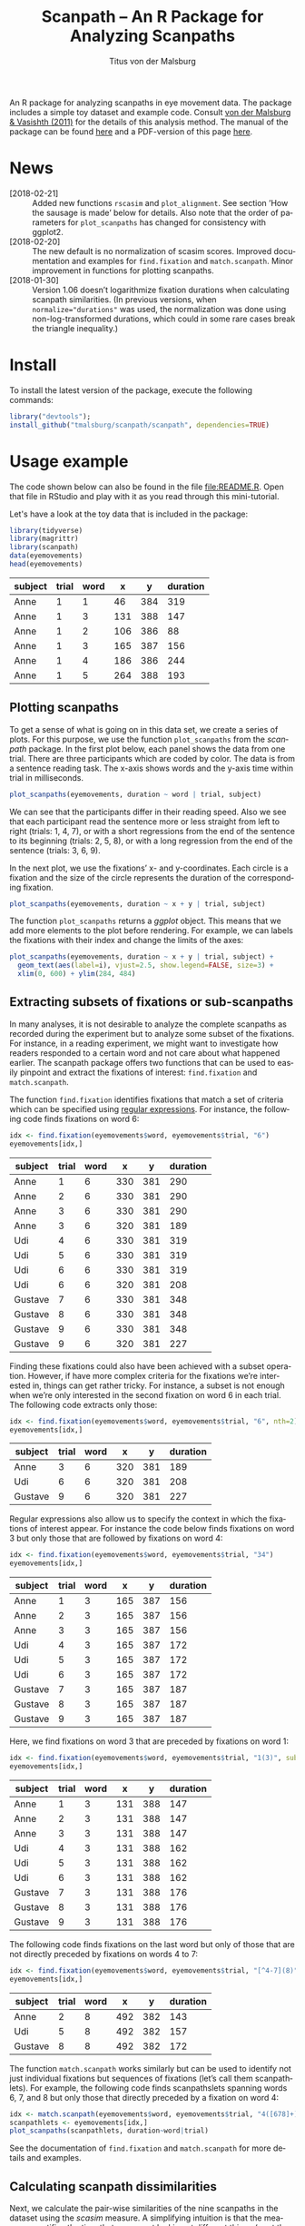#+TITLE: Scanpath – An R Package for Analyzing Scanpaths
#+AUTHOR: Titus von der Malsburg
#+EMAIL: malsburg@uni-potsdam.de
#+LATEX_CLASS_OPTIONS: [12pt]
#+LANGUAGE:    en-us
#+latex_header: \usepackage[USenglish]{babel}
#+latex_header: \usepackage[a4paper, margin=1in]{geometry}
#+latex_header: \linespread{1.05}
#+latex_header: \parindent0pt
#+latex_header: \setlength{\parskip}{0.8\baselineskip}
#+latex_header: \usepackage{ragged2e}
#+latex_header: \RaggedRight
#+latex_header: \pagestyle{empty}
#+latex_header: \usepackage{microtype}
#+latex_header: \usepackage{soul}
#+LaTeX_HEADER: \usepackage[scaled]{helvet}
#+LaTeX_HEADER: \renewcommand\familydefault{\sfdefault}
#+LaTeX_HEADER: \usepackage{fancyhdr}
#+LaTeX_HEADER: \pagestyle{fancy}
#+LaTeX_HEADER: \urlstyle{tt}
#+LaTeX_HEADER: \usepackage{paralist}
#+LaTeX_HEADER: \let\itemize\compactitem
#+LaTeX_HEADER: \let\description\compactdesc
#+LaTeX_HEADER: \let\enumerate\compactenum
#+PROPERTY: header-args:R :session *R* :tangle yes :comments both :eval yes

[[http://dx.doi.org/10.5281/zenodo.31800][https://zenodo.org/badge/doi/10.5281/zenodo.31800.svg]]

An R package for analyzing scanpaths in eye movement data.  The package includes a simple toy dataset and example code.  Consult [[https://www.sciencedirect.com/science/article/pii/S0749596X11000179][von der Malsburg & Vasishth (2011)]] for the details of this analysis method.  The manual of the package can be found [[https://github.com/tmalsburg/scanpath/blob/master/Documentation/scanpath-manual.pdf?raw=true][here]] and a PDF-version of this page [[https://github.com/tmalsburg/scanpath/blob/master/README.pdf?raw=true][here]].

* News
- [2018-02-21] :: Added new functions ~rscasim~ and ~plot_alignment~.  See section ’How the sausage is made’ below for details.  Also note that the order of parameters for ~plot_scanpaths~ has changed for consistency with ggplot2.
- [2018-02-20] :: The new default is no normalization of scasim scores.  Improved documentation and examples for ~find.fixation~ and ~match.scanpath~.  Minor improvement in functions for plotting scanpaths.
- [2018-01-30] :: Version 1.06 doesn’t logarithmize fixation durations when calculating scanpath similarities.  (In previous versions, when ~normalize="durations"~ was used, the normalization was done using non-log-transformed durations, which could in some rare cases break the triangle inequality.)

* Install
To install the latest version of the package, execute the following commands:

#+BEGIN_SRC R :eval no
library("devtools");
install_github("tmalsburg/scanpath/scanpath", dependencies=TRUE)
#+END_SRC

* Usage example
The code shown below can also be found in the file [[file:README.R]].  Open that file in RStudio and play with it as you read through this mini-tutorial.

Let's have a look at the toy data that is included in the package:

#+BEGIN_SRC R :results table :exports both :colnames yes
library(tidyverse)
library(magrittr)
library(scanpath)
data(eyemovements)
head(eyemovements)
#+END_SRC

#+RESULTS:
| subject | trial | word |   x |   y | duration |
|---------+-------+------+-----+-----+----------|
| Anne    |     1 |    1 |  46 | 384 |      319 |
| Anne    |     1 |    3 | 131 | 388 |      147 |
| Anne    |     1 |    2 | 106 | 386 |       88 |
| Anne    |     1 |    3 | 165 | 387 |      156 |
| Anne    |     1 |    4 | 186 | 386 |      244 |
| Anne    |     1 |    5 | 264 | 388 |      193 |

** Plotting scanpaths
To get a sense of what is going on in this data set, we create a series of plots.  For this purpose, we use the function ~plot_scanpaths~ from the /scanpath/ package.  In the first plot below, each panel shows the data from one trial.  There are three participants which are coded by color.  The data is from a sentence reading task.  The x-axis shows words and the y-axis time within trial in milliseconds.

#+BEGIN_SRC R :results graphics :exports both :file Plots/scanpaths.png :width 600 :height 600 :res 100
plot_scanpaths(eyemovements, duration ~ word | trial, subject)
#+END_SRC

#+RESULTS:
[[file:Plots/scanpaths.png]]

We can see that the participants differ in their reading speed.  Also we see that each participant read the sentence more or less straight from left to right (trials: 1, 4, 7), or with a short regressions from the end of the sentence to its beginning (trials: 2, 5, 8), or with a long regression from the end of the sentence (trials: 3, 6, 9).

In the next plot, we use the fixations’ x- and y-coordinates.  Each circle is a fixation and the size of the circle represents the duration of the corresponding fixation.

#+BEGIN_SRC R :results graphics :exports both :file Plots/scanpaths2.png :width 600 :height 600 :res 100
plot_scanpaths(eyemovements, duration ~ x + y | trial, subject)
#+END_SRC

#+RESULTS:
[[file:Plots/scanpaths2.png]]

The function ~plot_scanpaths~ returns a /ggplot/ object.  This means that we add more elements to the plot before rendering.  For example, we can labels the fixations with their index and change the limits of the axes:

#+BEGIN_SRC R :results graphics :exports both :file Plots/scanpaths3.png :width 600 :height 600 :res 100
plot_scanpaths(eyemovements, duration ~ x + y | trial, subject) +
  geom_text(aes(label=i), vjust=2.5, show.legend=FALSE, size=3) +
  xlim(0, 600) + ylim(284, 484)
#+END_SRC

#+RESULTS:
[[file:Plots/scanpaths3.png]]

** Extracting subsets of fixations or sub-scanpaths
In many analyses, it is not desirable to analyze the complete scanpaths as recorded during the experiment but to analyze some subset of the fixations.  For instance, in a reading experiment, we might want to investigate how readers responded to a certain word and not care about what happened earlier.  The scanpath package offers two functions that can be used to easily pinpoint and extract the fixations of interest: ~find.fixation~ and ~match.scanpath~.

The function ~find.fixation~ identifies fixations that match a set of criteria which can be specified using [[https://en.wikipedia.org/wiki/Regular_expression][regular expressions]].  For instance, the following code finds fixations on word 6:

#+BEGIN_SRC R :exports both :results value table :colnames yes
idx <- find.fixation(eyemovements$word, eyemovements$trial, "6")
eyemovements[idx,]
#+END_SRC

#+RESULTS:
| subject | trial | word |   x |   y | duration |
|---------+-------+------+-----+-----+----------|
| Anne    |     1 |    6 | 330 | 381 |      290 |
| Anne    |     2 |    6 | 330 | 381 |      290 |
| Anne    |     3 |    6 | 330 | 381 |      290 |
| Anne    |     3 |    6 | 320 | 381 |      189 |
| Udi     |     4 |    6 | 330 | 381 |      319 |
| Udi     |     5 |    6 | 330 | 381 |      319 |
| Udi     |     6 |    6 | 330 | 381 |      319 |
| Udi     |     6 |    6 | 320 | 381 |      208 |
| Gustave |     7 |    6 | 330 | 381 |      348 |
| Gustave |     8 |    6 | 330 | 381 |      348 |
| Gustave |     9 |    6 | 330 | 381 |      348 |
| Gustave |     9 |    6 | 320 | 381 |      227 |

Finding these fixations could also have been achieved with a subset operation.  However, if have more complex criteria for the fixations we’re interested in, things can get rather tricky.  For instance, a subset is not enough when we’re only interested in the second fixation on word 6 in each trial.  The following code extracts only those:

#+BEGIN_SRC R :exports both :results value table :colnames yes
idx <- find.fixation(eyemovements$word, eyemovements$trial, "6", nth=2)
eyemovements[idx,]
#+END_SRC

#+RESULTS:
| subject | trial | word |   x |   y | duration |
|---------+-------+------+-----+-----+----------|
| Anne    |     3 |    6 | 320 | 381 |      189 |
| Udi     |     6 |    6 | 320 | 381 |      208 |
| Gustave |     9 |    6 | 320 | 381 |      227 |

Regular expressions also allow us to specify the context in which the fixations of interest appear.  For instance the code below finds fixations on word 3 but only those that are followed by fixations on word 4:

#+BEGIN_SRC R :exports both :results value table :colnames yes
idx <- find.fixation(eyemovements$word, eyemovements$trial, "34")
eyemovements[idx,]
#+END_SRC

#+RESULTS:
| subject | trial | word |   x |   y | duration |
|---------+-------+------+-----+-----+----------|
| Anne    |     1 |    3 | 165 | 387 |      156 |
| Anne    |     2 |    3 | 165 | 387 |      156 |
| Anne    |     3 |    3 | 165 | 387 |      156 |
| Udi     |     4 |    3 | 165 | 387 |      172 |
| Udi     |     5 |    3 | 165 | 387 |      172 |
| Udi     |     6 |    3 | 165 | 387 |      172 |
| Gustave |     7 |    3 | 165 | 387 |      187 |
| Gustave |     8 |    3 | 165 | 387 |      187 |
| Gustave |     9 |    3 | 165 | 387 |      187 |

Here, we find fixations on word 3 that are preceded by fixations on word 1:

#+BEGIN_SRC R :exports both :results value table :colnames yes
idx <- find.fixation(eyemovements$word, eyemovements$trial, "1(3)", subpattern=1)
eyemovements[idx,]
#+END_SRC

#+RESULTS:
| subject | trial | word |   x |   y | duration |
|---------+-------+------+-----+-----+----------|
| Anne    |     1 |    3 | 131 | 388 |      147 |
| Anne    |     2 |    3 | 131 | 388 |      147 |
| Anne    |     3 |    3 | 131 | 388 |      147 |
| Udi     |     4 |    3 | 131 | 388 |      162 |
| Udi     |     5 |    3 | 131 | 388 |      162 |
| Udi     |     6 |    3 | 131 | 388 |      162 |
| Gustave |     7 |    3 | 131 | 388 |      176 |
| Gustave |     8 |    3 | 131 | 388 |      176 |
| Gustave |     9 |    3 | 131 | 388 |      176 |

The following code finds fixations on the last word but only of those that are not directly preceded by fixations on words 4 to 7:

#+BEGIN_SRC R :exports both :results value table :colnames yes
idx <- find.fixation(eyemovements$word, eyemovements$trial, "[^4-7](8)", subpattern=1)
eyemovements[idx,]
#+END_SRC

#+RESULTS:
| subject | trial | word |   x |   y | duration |
|---------+-------+------+-----+-----+----------|
| Anne    |     2 |    8 | 492 | 382 |      143 |
| Udi     |     5 |    8 | 492 | 382 |      157 |
| Gustave |     8 |    8 | 492 | 382 |      172 |

The function ~match.scanpath~ works similarly but can be used to identify not just individual fixations but sequences of fixations (let’s call them scanpathlets).  For example, the following code finds scanpathslets spanning words 6, 7, and 8 but only those that directly preceded by a fixation on word 4:

#+BEGIN_SRC R :results graphics :exports both :file Plots/scanpathslets.png :width 600 :height 200 :res 100
idx <- match.scanpath(eyemovements$word, eyemovements$trial, "4([678]+)", subpattern=1)
scanpathlets <- eyemovements[idx,]
plot_scanpaths(scanpathlets, duration~word|trial)
#+END_SRC

#+RESULTS:
[[file:Plots/scanpathslets.png]]

See the documentation of ~find.fixation~ and ~match.scanpath~ for more details and examples.

** Calculating scanpath dissimilarities
Next, we calculate the pair-wise similarities of the nine scanpaths in the dataset using the /scasim/ measure.  A simplifying intuition is that the measure quantifies the time that was spent looking at different things (or at the same things but in different order).  For a precise definition see [[https://www.sciencedirect.com/science/article/pii/S0749596X11000179][von der Malsburg & Vasishth (2011)]].

#+BEGIN_SRC R :results table :exports both :colnames yes :rownames yes
d1 <- scasim(eyemovements, duration ~ x + y | trial, 512, 384, 60, 1/30)
round(d1)
#+END_SRC

#+RESULTS:
|   |    1 |    2 |    3 |    4 |    5 |    6 |    7 |    8 |    9 |
|---+------+------+------+------+------+------+------+------+------|
| 1 |    0 |  454 | 1129 |  217 |  717 | 1395 |  435 |  980 | 1670 |
| 2 |  454 |    0 |  675 |  671 |  263 |  941 |  889 |  526 | 1216 |
| 3 | 1129 |  675 |    0 | 1346 |  938 |  320 | 1564 | 1201 |  641 |
| 4 |  217 |  671 | 1346 |    0 |  500 | 1242 |  218 |  763 | 1509 |
| 5 |  717 |  263 |  938 |  500 |    0 |  742 |  718 |  263 | 1009 |
| 6 | 1395 |  941 |  320 | 1242 |  742 |    0 | 1460 | 1005 |  321 |
| 7 |  435 |  889 | 1564 |  218 |  718 | 1460 |    0 |  545 | 1355 |
| 8 |  980 |  526 | 1201 |  763 |  263 | 1005 |  545 |    0 |  810 |
| 9 | 1670 | 1216 |  641 | 1509 | 1009 |  321 | 1355 |  810 |    0 |

Like the function ~plot_scanpaths~, the function ~scasim~ takes a data frame and a formula as parameters.  The formula specifies which columns in the data frame should be used for the calculations.  To account for distortion due to visual perspective, the comparison of the scanpaths is carried out in visual field coordinates (latitude and longitude).  In order to transform the pixel coordinates provided by the eye-tracker to visual field coordinates, the ~scasim~ function needs some extra information.  The first is the position of the gaze when the participant looked straight ahead (512, 384, in the present case), the distance of the eyes from the screen (60 cm), and the size of one pixel in the unit that was used to specify the distance from the screen (1/30).  Finally, we have to specify a normalization procedure.  ~normalize=FALSE~ means that we don’t want to normalize.  See the documentation of the ~scasim~ function for details.

The time that was spent looking at different things of course depends on the duration of the two compared trials.  (total duration of the two compared scanpaths constitutes an upper bound).  This means that two long scanpaths may have a larger dissimilarity than two shorter scanpaths even if they look more similar.  Depending on the research question, this may be undesirable.  One way to get rid of the trivial influence of total duration is to normalize the dissimilarity scores.  For example, we can divide them by the total duration of the two compared scanpaths:

#+BEGIN_SRC R :results table :exports both :colnames yes :rownames yes
d2 <- scasim(eyemovements, duration ~ x + y | trial, 512, 384, 60, 1/30,
             normalize="durations")
round(d2*100)
#+END_SRC

#+RESULTS:
|   |  1 |  2 |  3 |  4 |  5 |  6 |  7 |  8 |  9 |
|---+----+----+----+----+----+----+----+----+----|
| 1 |  0 |  9 | 21 |  5 | 14 | 25 |  9 | 18 | 28 |
| 2 |  9 |  0 | 12 | 13 |  5 | 15 | 17 |  9 | 19 |
| 3 | 21 | 12 |  0 | 24 | 15 |  5 | 27 | 19 |  9 |
| 4 |  5 | 13 | 24 |  0 |  9 | 21 |  4 | 14 | 24 |
| 5 | 14 |  5 | 15 |  9 |  0 | 12 | 13 |  4 | 15 |
| 6 | 25 | 15 |  5 | 21 | 12 |  0 | 24 | 15 |  4 |
| 7 |  9 | 17 | 27 |  4 | 13 | 24 |  0 |  9 | 21 |
| 8 | 18 |  9 | 19 | 14 |  4 | 15 |  9 |  0 | 12 |
| 9 | 28 | 19 |  9 | 24 | 15 |  4 | 21 | 12 |  0 |

The number are smaller now and can be interpreted as the percentage of time that was spent looking at different things.

** Maps of scanpath space
The numbers in the matrix above capture a lot of information about the scanpath variance in the data set.  However, dissimilarity scores are somewhat tricky to analyze.  One problem is that these values have strong statistical dependencies.  When we change one scanpath, this affects /n/ dissimilarity scores.  This has to be kept in mind when doing inferential stats directly on the dissimilarity scores.  While there are solutions for this, it is typically more convenient to produce a representation of scanpath variance that is free from this problem.  One such representation is what we call the “map of scanpath space.”  On such a map, every point represents a scanpath and the distances on the map reflect the dissimilarities according to our scanpath measure, i.e. the dissimilarity scores in the matrix above.

The method for calculating these maps is called multi-dimensional scaling and one simple version of the general idea is implemented in the function ~cmdscale~ (see also ~isoMDS~ in the ~MASS~ package).

#+BEGIN_SRC R :results table :exports both :colnames yes :rownames yes
map <- cmdscale(d2)
round(map, 2)
#+END_SRC

#+RESULTS:
|   |    V1 |    V2 |
|---+-------+-------|
| 1 | -0.12 | -0.07 |
| 2 | -0.01 | -0.06 |
| 3 |  0.12 | -0.08 |
| 4 | -0.11 |     0 |
| 5 | -0.01 |  0.01 |
| 6 |  0.12 |     0 |
| 7 | -0.11 |  0.07 |
| 8 |     0 |  0.07 |
| 9 |  0.13 |  0.07 |

The table above contains two numbers for each scanpath in the data set.  These numbers (~V1~ and ~V2~) determine a scanpath’s location in the two-dimensional scanpath space created by ~cmdscale~.  How many dimensions we need is an empirical question.

Below is a plot showing the map of scanpaths:

#+BEGIN_SRC R :results graphics :exports both :file Plots/map_of_scanpath_space.png
map <- map %*% matrix(c(1, 0, 0, -1), 2)  # flip y-axis
plot(map, cex=4)
text(map, labels=rownames(map))
#+END_SRC

#+RESULTS:
[[file:Plots/map_of_scanpath_space.png]]

Interestingly, the scanpaths are arranged in the same way as in the plot of the data at the top.  Participants are arranged vertically and reading patterns are horizontally.  This suggests that /scasim/ not just recovered these two different kinds of information (reading speed and reading strategy) but also that it can distinguish between them.

To test how well this map represents the original dissimilarity scores, we can calculate the pair-wise differences on the map and compare them to the pair-wise /scasim/ scores:

#+BEGIN_SRC R :results graphics :exports both :file Plots/fit_of_map.png
d2.dash <- as.matrix(dist(map))
plot(d2, d2.dash)
abline(0, 1)
#+END_SRC

#+RESULTS:
[[file:Plots/fit_of_map.png]]

This plot suggests that the map preserves the variance in dissimilarity scores really well.  Given this very good fit of the map, it appears that two dimensions were sufficient to describe the scanpath variance that is captured by /scasim/.  This is not surprising because the scanpaths in the toy data set were designed to vary with respect to two properties: 1.) The speed of the reader, and 2.) whether there was a regression back to the beginning of the sentence and how long it was.  

The benefit of the map representation is that it has much weaker statistical dependencies and that it is much more suitable for all kinds of analyses.  For example, we can choose among a large number of clustering algorithms to test whether there are groups of similar scanpaths in a data set.  Below, we use the simple k-means algorithm to illustrate this:

#+BEGIN_SRC R :results graphics :exports both :file Plots/clusters.png
set.seed(4)
clusters <- kmeans(map, 3, iter.max=100)
plot(map, cex=4, col=clusters$cluster, pch=19)
text(map, labels=rownames(map), col="white")
points(clusters$centers, col="blue", pch=3, cex=4)
#+END_SRC

#+RESULTS:
[[file:Plots/clusters.png]]

In this plot, color indicates to which cluster a scanpath belongs and the crosses show the center of each cluster.  We see that the clusters correspond to the different reading patterns and that participants are ordered according to their reading speed within the clusters.

Apart from cluster analyses there are many other ways to analyze scanpath variance.  See the articles listed below for more details.

** How the sausage is made
For educational purposes, the package also includes a pure-R implementation of the scasim measure in the form of the function ~rscasim~.  This function calculates the similarity of two scanpaths and returns the alignment of fixations obtained with the Needleman-Wunsch algorithm.

#+BEGIN_SRC R :exports code
s <- subset(eyemovements, trial==1)
t <- subset(eyemovements, trial==9)
alignment <- rscasim(s, t, duration ~ x + y | trial,
                     512, 384, 60, 1/30)
round(alignment)
#+END_SRC

#+BEGIN_SRC R :exports results :results value table :colnames yes
alignment %>%
  round %>%
  mutate(
    s = ifelse(is.na(s), "NA", s),
    t = ifelse(is.na(t), "NA", t))
#+END_SRC

#+RESULTS:
|  s |  t | cost |
|----+----+------|
|  1 |  1 |    4 |
|  2 |  2 |   29 |
|  3 |  3 |   18 |
|  4 |  4 |   31 |
|  5 |  5 |   49 |
|  6 |  6 |   39 |
|  7 |  7 |   58 |
|  8 |  8 |   28 |
|  9 |  9 |   30 |
| 10 | 10 |   34 |
| 11 | 11 |   55 |
| NA | 12 |  146 |
| NA | 13 |  222 |
| NA | 14 |  151 |
| NA | 15 |  216 |
| NA | 16 |  227 |
| NA | 17 |  161 |
| NA | 18 |  172 |

Each row in the table above describes one edit operation.  The columns ~s~ and ~t~ contain the indices of the fixations involved in the edit and the column ~cost~ shows the cost of the edit.  The sum of the values in the ~cost~ column is the total dissimilarity of the two scanpaths.

If both ~s~ and ~t~ contain an index, this means that two fixations were matched.  If either column contains an NA, that means that a fixation in one scanpath had no matching counterpart in the other scanpath.  The alignment can be visualized with the function ~plot_alignment~:

#+BEGIN_SRC R :results graphics :exports both :file Plots/alignment.png
plot_alignment(s, t, alignment, duration ~ x + y | trial, 10, 10)
#+END_SRC

#+RESULTS:
[[file:Plots/alignment.png]]

* References

- von der Malsburg, T., & Vasishth, S. (2011). What is the scanpath signature of syntactic reanalysis? Journal of Memory and Language, 65(2), 109–127. http://dx.doi.org/10.1016/j.jml.2011.02.004
- von der Malsburg, T., Kliegl, R., & Vasishth, S. (2015). Determinants of scanpath regularity in reading. Cognitive Science, 39(7), 1675–1703. http://dx.doi.org/10.1111/cogs.12208
- von der Malsburg, T., & Vasishth, S. (2013). Scanpaths reveal syntactic underspecification and reanalysis strategies. Language and Cognitive Processes, 28(10), 1545–1578. http://dx.doi.org/10.1080/01690965.2012.728232
- von der Malsburg, T., Vasishth, S., & Kliegl, R. (2012). Scanpaths in reading are informative about sentence processing. In P. B. Michael Carl, & K. K. Choudhary, Proceedings of the First Workshop on Eye-tracking and Natural Language Processing (pp. 37–53). Mumbai, India: The COLING 2012 organizing committee.


# Local Variables:
# org-latex-inputenc-alist: (("utf8" . "utf8x"))
# org-latex-pdf-process: ("pdflatex -interaction nonstopmode -output-directory %o %f")
# End:
